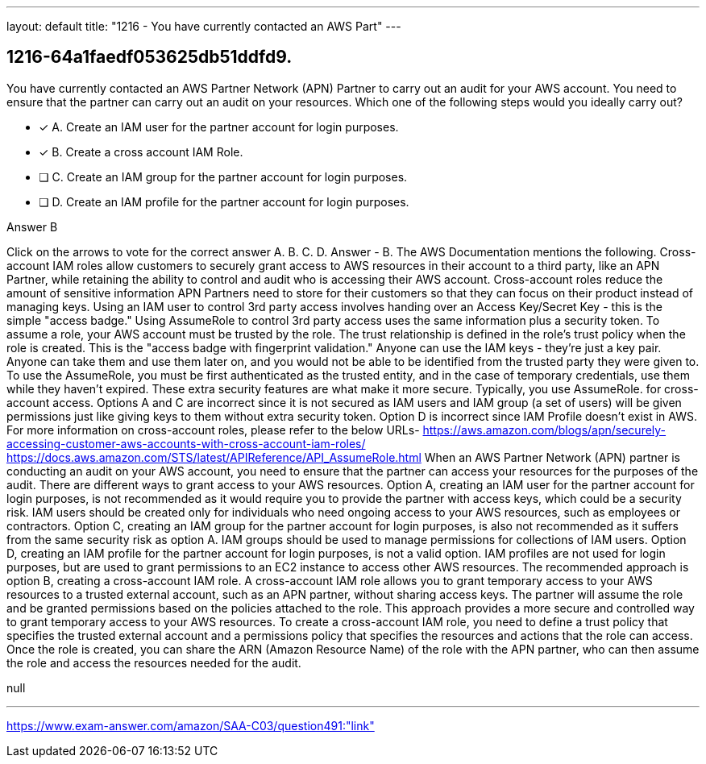 ---
layout: default 
title: "1216 - You have currently contacted an AWS Part"
---


[.question]
== 1216-64a1faedf053625db51ddfd9.


****

[.query]
--
You have currently contacted an AWS Partner Network (APN) Partner to carry out an audit for your AWS account.
You need to ensure that the partner can carry out an audit on your resources.
Which one of the following steps would you ideally carry out?


--

[.list]
--
* [*] A. Create an IAM user for the partner account for login purposes.
* [*] B. Create a cross account IAM Role.
* [ ] C. Create an IAM group for the partner account for login purposes.
* [ ] D. Create an IAM profile for the partner account for login purposes.

--
****

[.answer]
Answer  B

[.explanation]
--
Click on the arrows to vote for the correct answer
A.
B.
C.
D.
Answer - B.
The AWS Documentation mentions the following.
Cross-account IAM roles allow customers to securely grant access to AWS resources in their account to a third party, like an APN Partner, while retaining the ability to control and audit who is accessing their AWS account.
Cross-account roles reduce the amount of sensitive information APN Partners need to store for their customers so that they can focus on their product instead of managing keys.
Using an IAM user to control 3rd party access involves handing over an Access Key/Secret Key - this is the simple "access badge."
Using AssumeRole to control 3rd party access uses the same information plus a security token.
To assume a role, your AWS account must be trusted by the role.
The trust relationship is defined in the role's trust policy when the role is created.
This is the "access badge with fingerprint validation."
Anyone can use the IAM keys - they're just a key pair.
Anyone can take them and use them later on, and you would not be able to be identified from the trusted party they were given to.
To use the AssumeRole, you must be first authenticated as the trusted entity, and in the case of temporary credentials, use them while they haven't expired.
These extra security features are what make it more secure.
Typically, you use
AssumeRole.
for cross-account access.
Options A and C are incorrect since it is not secured as IAM users and IAM group (a set of users) will be given permissions just like giving keys to them without extra security token.
Option D is incorrect since IAM Profile doesn't exist in AWS.
For more information on cross-account roles, please refer to the below URLs-
https://aws.amazon.com/blogs/apn/securely-accessing-customer-aws-accounts-with-cross-account-iam-roles/ https://docs.aws.amazon.com/STS/latest/APIReference/API_AssumeRole.html
When an AWS Partner Network (APN) partner is conducting an audit on your AWS account, you need to ensure that the partner can access your resources for the purposes of the audit. There are different ways to grant access to your AWS resources.
Option A, creating an IAM user for the partner account for login purposes, is not recommended as it would require you to provide the partner with access keys, which could be a security risk. IAM users should be created only for individuals who need ongoing access to your AWS resources, such as employees or contractors.
Option C, creating an IAM group for the partner account for login purposes, is also not recommended as it suffers from the same security risk as option A. IAM groups should be used to manage permissions for collections of IAM users.
Option D, creating an IAM profile for the partner account for login purposes, is not a valid option. IAM profiles are not used for login purposes, but are used to grant permissions to an EC2 instance to access other AWS resources.
The recommended approach is option B, creating a cross-account IAM role. A cross-account IAM role allows you to grant temporary access to your AWS resources to a trusted external account, such as an APN partner, without sharing access keys. The partner will assume the role and be granted permissions based on the policies attached to the role. This approach provides a more secure and controlled way to grant temporary access to your AWS resources.
To create a cross-account IAM role, you need to define a trust policy that specifies the trusted external account and a permissions policy that specifies the resources and actions that the role can access. Once the role is created, you can share the ARN (Amazon Resource Name) of the role with the APN partner, who can then assume the role and access the resources needed for the audit.
--

[.ka]
null

'''



https://www.exam-answer.com/amazon/SAA-C03/question491:"link"


